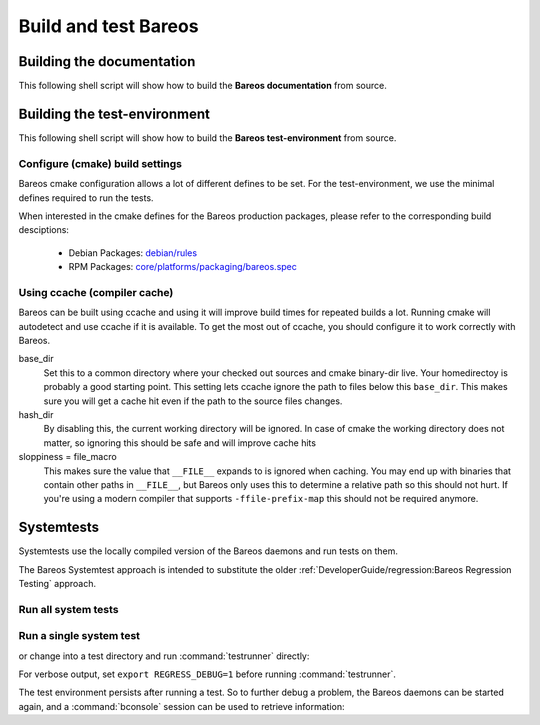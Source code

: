 Build and test Bareos
---------------------


Building the documentation
~~~~~~~~~~~~~~~~~~~~~~~~~~

This following shell script will show how to build the **Bareos documentation** from source.

.. code-block:: bash
  :caption: Example shell script

  #!/bin/sh

  mkdir bareos-local-tests
  cd bareos-local-tests
  git clone https://github.com/bareos/bareos.git

  mkdir build-docs
  cd build-docs

  cmake -Ddocs-only=yes ../bareos
  make


Building the test-environment
~~~~~~~~~~~~~~~~~~~~~~~~~~~~~

This following shell script will show how to build the **Bareos test-environment** from source.

.. code-block:: bash
  :caption: Example shell script

  #!/bin/sh

  mkdir bareos-local-tests
  cd bareos-local-tests
  git clone https://github.com/bareos/bareos.git

  mkdir build
  cd build

  # configure build environment
  cmake -Dsqlite3=yes -Dtraymonitor=yes ../bareos
  
  # build Bareos
  make
  
  # run system tests
  make test

Configure (cmake) build settings
^^^^^^^^^^^^^^^^^^^^^^^^^^^^^^^^

Bareos cmake configuration allows a lot of different defines to be set.
For the test-environment, we use the minimal defines required to run the tests.

When interested in the cmake defines for the Bareos production packages,
please refer to the corresponding build desciptions:

  * Debian Packages: `debian/rules <https://github.com/bareos/bareos/blob/master/core/debian/rules>`__
  * RPM Packages: `core/platforms/packaging/bareos.spec <https://github.com/bareos/bareos/blob/master/core/platforms/packaging/bareos.spec>`__


Using ccache (compiler cache)
^^^^^^^^^^^^^^^^^^^^^^^^^^^^^

Bareos can be built using ccache and using it will improve build times for repeated builds a lot.
Running cmake will autodetect and use ccache if it is available.
To get the most out of ccache, you should configure it to work correctly with Bareos.

base_dir
   Set this to a common directory where your checked out sources and cmake binary-dir live.
   Your homedirectoy is probably a good starting point.
   This setting lets ccache ignore the path to files below this ``base_dir``.
   This makes sure you will get a cache hit even if the path to the source files changes.
hash_dir
   By disabling this, the current working directory will be ignored.
   In case of cmake the working directory does not matter, so ignoring this should be safe and will improve cache hits
sloppiness = file_macro
   This makes sure the value that ``__FILE__`` expands to is ignored when caching.
   You may end up with binaries that contain other paths in ``__FILE__``, but Bareos only uses this to determine a relative path so this should not hurt.
   If you're using a modern compiler that supports ``-ffile-prefix-map`` this should not be required anymore.

.. code-block:: ini
  :caption: Example ccache.conf

  base_dir = /path/to/common/topdir
  hash_dir = false
  sloppiness = file_macro

Systemtests
~~~~~~~~~~~

Systemtests use the locally compiled version of the Bareos daemons
and run tests on them.

The Bareos Systemtest approach is intended to substitute the older :ref:`DeveloperGuide/regression:Bareos Regression Testing` approach.


Run all system tests
^^^^^^^^^^^^^^^^^^^^

.. code-block:: shell-session
   :caption: List available ctests

   user@host:~$ cd bareos-local-tests/build
   user@host:~/bareos-local-tests/build$ ctest --show-only
   Test project ~/bareos-local-tests/build
     Test  #1: system:backup-bareos-test
     Test  #2: system:backup-bareos-passive-test
     Test  #3: system:multiplied-device-test
     Test  #4: system:virtualfull
     Test  #5: system:virtualfull-bscan
   ...

.. code-block:: shell-session
   :caption: Run all system tests

   user@host:~$ cd bareos-local-tests/build
   user@host:~/bareos-local-tests/build$ make test
   
   Running tests...
   Test project ~/bareos-local-tests/build
         Start  1: system:backup-bareos-test
    1/11 Test  #1: system:backup-bareos-test ...........   Passed   15.81 sec
         Start  2: system:backup-bareos-passive-test
   ...


Run a single system test
^^^^^^^^^^^^^^^^^^^^^^^^

.. code-block:: shell-session
   :caption: Run a single system test by ctest

   user@host:~$ cd bareos-local-tests/build
   user@host:~/bareos-local-tests/build$ ctest --verbose --tests-regex backup-bareos-test
   UpdateCTestConfiguration  from :~/bareos-local-tests/build/DartConfiguration.tcl
   Parse Config file:~/bareos-local-tests/build/DartConfiguration.tcl
   UpdateCTestConfiguration  from :~/bareos-local-tests/build/DartConfiguration.tcl
   Parse Config file:~/bareos-local-tests/build/DartConfiguration.tcl
   Test project ~/bareos-local-tests/build
   Constructing a list of tests
   Done constructing a list of tests
   Updating test list for fixtures
   Added 0 tests to meet fixture requirements
   Checking test dependency graph...
   Checking test dependency graph end
   test 1
       Start 1: system:backup-bareos-test

   1: Test command: ~/bareos-local-tests/build/systemtests/tests/backup-bareos-test/testrunner
   1: Test timeout computed to be: 1500
   1: creating database (sqlite3)
   1: running ~/bareos-local-tests/build/systemtests/scripts/setup
   1:
   1:
   1: === backup-bareos-test: starting at 16:09:46 ===
   1: =
   1: =
   1: =
   1: =
   1: === backup-bareos-test: OK at 16:09:56 ===
   1/1 Test #1: system:backup-bareos-test ........   Passed   10.90 sec

   The following tests passed:
           system:backup-bareos-test

   100% tests passed, 0 tests failed out of 1

   Total Test time (real) =  10.91 sec

or change into a test directory and run :command:`testrunner` directly:

.. code-block:: shell-session
   :caption: Run a single system test by testrunner

   user@host:~$ cd bareos-local-tests/build
   user@host:~/bareos-local-tests/build$ cd tests/backup-bareos-test
   user@host:~/bareos-local-tests/build/tests/backup-bareos-test$ ./testrunner
   creating database (sqlite3)
   running ~/bareos-local-tests/build/systemtests/scripts/setup
   
   
   === backup-bareos-test: starting at 15:03:20 ===
   =
   =
   =
   =
   === backup-bareos-test: OK at 15:03:35 ===


For verbose output, set ``export REGRESS_DEBUG=1`` before running :command:`testrunner`.


The test environment persists after running a test.
So to further debug a problem,
the Bareos daemons can be started again,
and a :command:`bconsole` session can be used to retrieve information:


.. code-block:: shell-session
   :caption: Doing manual tests in a test-environment

   user@host:~$ cd bareos-local-tests/build
   user@host:~/bareos-local-tests/build$ cd tests/backup-bareos-test
   user@host:~/bareos-local-tests/build/tests/backup-bareos-test$ bin/bareos status
   bareos-dir is stopped
   bareos-sd is stopped
   bareos-fd is stopped
   user@host:~/bareos-local-tests/build/tests/backup-bareos-test$ bin/bareos start
   Starting the  Storage daemon
   Starting the  File daemon
   Starting the  Director daemon
   Checking Configuration and Database connection ...
   user@host:~/bareos-local-tests/build/tests/backup-bareos-test$ bin/bareos status
   bareos-dir (pid 2782) is running...
   bareos-sd (pid 2761) is running...
   bareos-fd (pid 2770) is running...
   user@host:~/bareos-local-tests/build/tests/backup-bareos-test$ bin/bconsole
   Connecting to Director localhost:42001
    Encryption: TLS_CHACHA20_POLY1305_SHA256
   1000 OK: bareos-dir Version: 19.1.2 (01 February 2019)
   self-compiled binary
   self-compiled binaries are UNSUPPORTED by bareos.com.
   Get official binaries and vendor support on https://www.bareos.com
   You are connected using the default console

   Enter a period to cancel a command.
   *list jobs
   Automatically selected Catalog: MyCatalog
   Using Catalog "MyCatalog"
   +-------+------------------+-----------+---------------------+------+-------+----------+----------+-----------+
   | JobId | Name             | Client    | StartTime           | Type | Level | JobFiles | JobBytes | JobStatus |
   +-------+------------------+-----------+---------------------+------+-------+----------+----------+-----------+
   | 1     | backup-bareos-fd | bareos-fd | 2019-08-15 15:04:37 | B    | F     | 21       | 138399   | T         |
   | 2     | RestoreFiles     | bareos-fd | 2019-08-15 15:04:41 | R    | F     | 21       | 138399   | T         |
   +-------+------------------+-----------+---------------------+------+-------+----------+----------+-----------+
   *
